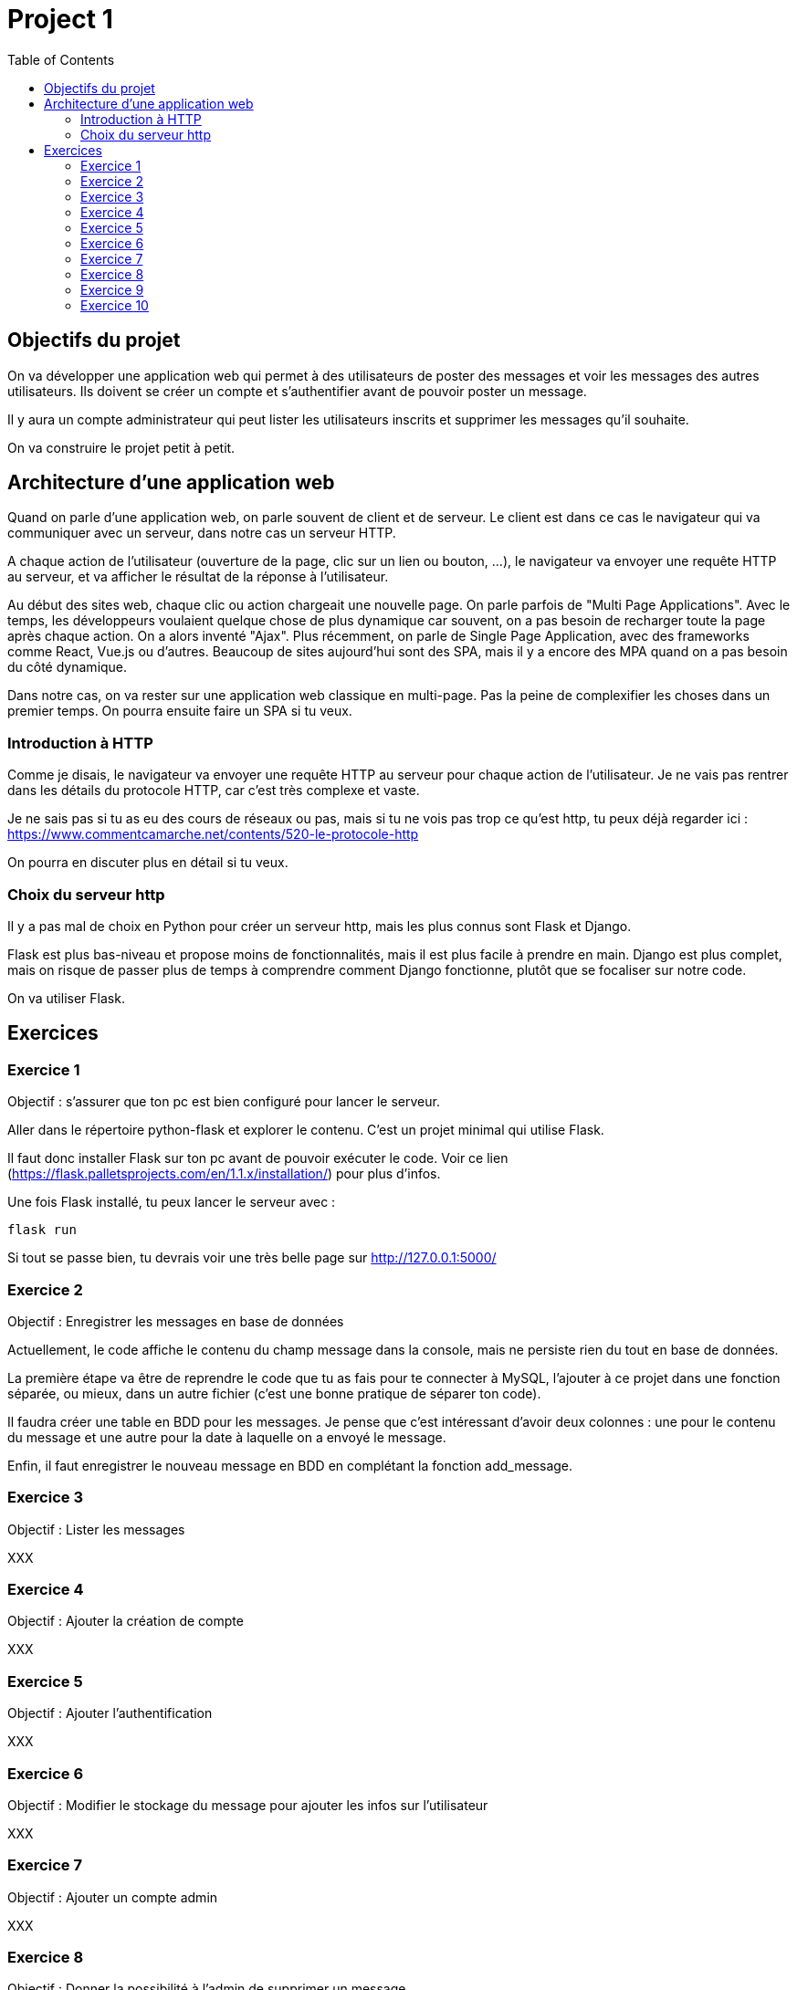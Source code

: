 = Project 1 
:toc: left


== Objectifs du projet

On va développer une application web qui permet à des utilisateurs de poster des messages et voir les messages des autres utilisateurs.
Ils doivent se créer un compte et s'authentifier avant de pouvoir poster un message.

Il y aura un compte administrateur qui peut lister les utilisateurs inscrits et supprimer les messages qu'il souhaite.

On va construire le projet petit à petit.

== Architecture d'une application web

Quand on parle d'une application web, on parle souvent de client et de serveur.
Le client est dans ce cas le navigateur qui va communiquer avec un serveur, dans notre cas un serveur HTTP.

A chaque action de l'utilisateur (ouverture de la page, clic sur un lien ou bouton, ...), le navigateur va envoyer une requête HTTP au serveur, et va afficher le résultat de la réponse à l'utilisateur. 

Au début des sites web, chaque clic ou action chargeait une nouvelle page. On parle parfois de "Multi Page Applications". 
Avec le temps, les développeurs voulaient quelque chose de plus dynamique car souvent, on a pas besoin de recharger toute la page après chaque action. On a alors inventé "Ajax".
Plus récemment, on parle de Single Page Application, avec des frameworks comme React, Vue.js ou d'autres.
Beaucoup de sites aujourd'hui sont des SPA, mais il y a encore des MPA quand on a pas besoin du côté dynamique.

Dans notre cas, on va rester sur une application web classique en multi-page. 
Pas la peine de complexifier les choses dans un premier temps. On pourra ensuite faire un SPA si tu veux.


=== Introduction à HTTP

Comme je disais, le navigateur va envoyer une requête HTTP au serveur pour chaque action de l'utilisateur.
Je ne vais pas rentrer dans les détails du protocole HTTP, car c'est très complexe et vaste.

Je ne sais pas si tu as eu des cours de réseaux ou pas, mais si tu ne vois pas trop ce qu'est http, tu peux déjà regarder ici : https://www.commentcamarche.net/contents/520-le-protocole-http

On pourra en discuter plus en détail si tu veux.

=== Choix du serveur http

Il y a pas mal de choix en Python pour créer un serveur http, mais les plus connus sont Flask et Django.

Flask est plus bas-niveau et propose moins de fonctionnalités, mais il est plus facile à prendre en main.
Django est plus complet, mais on risque de passer plus de temps à comprendre comment Django fonctionne, plutôt que se focaliser sur notre code.

On va utiliser Flask.


== Exercices 

=== Exercice 1 

Objectif : s'assurer que ton pc est bien configuré pour lancer le serveur.

Aller dans le répertoire python-flask et explorer le contenu.
C'est un projet minimal qui utilise Flask.

Il faut donc installer Flask sur ton pc avant de pouvoir exécuter le code.
Voir ce lien (https://flask.palletsprojects.com/en/1.1.x/installation/) pour plus d'infos.

Une fois Flask installé, tu peux lancer le serveur avec : 

[source,bash]
----
flask run
----

Si tout se passe bien, tu devrais voir une très belle page sur http://127.0.0.1:5000/ 


=== Exercice 2

Objectif : Enregistrer les messages en base de données

Actuellement, le code affiche le contenu du champ message dans la console, mais ne persiste rien du tout en base de données.

La première étape va être de reprendre le code que tu as fais pour te connecter à MySQL, l'ajouter à ce projet dans une fonction séparée, ou mieux, dans un autre fichier (c'est une bonne pratique de séparer ton code).

Il faudra créer une table en BDD pour les messages. Je pense que c'est intéressant d'avoir deux colonnes : une pour le contenu du message et une autre pour la date à laquelle on a envoyé le message.

Enfin, il faut enregistrer le nouveau message en BDD en complétant la fonction add_message. 


=== Exercice 3 

Objectif : Lister les messages

XXX



=== Exercice 4

Objectif : Ajouter la création de compte

XXX

=== Exercice 5

Objectif : Ajouter l'authentification

XXX

=== Exercice 6

Objectif : Modifier le stockage du message pour ajouter les infos sur l'utilisateur

XXX


=== Exercice 7

Objectif : Ajouter un compte admin

XXX


=== Exercice 8

Objectif : Donner la possibilité à l'admin de supprimer un message

XXX


=== Exercice 9

Objectif : Créer une nouvelle page pour lister les utilisateurs inscrits

XXX


=== Exercice 10

Objectif : Protéger les pages 

XXX